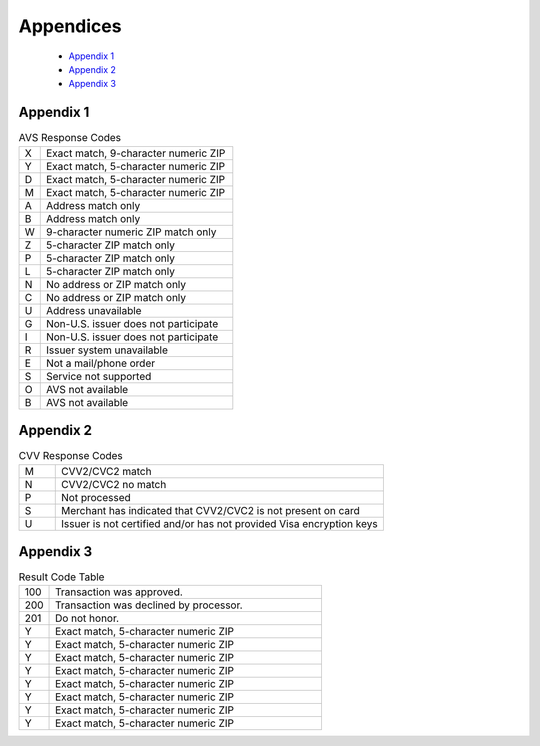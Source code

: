 Appendices
=============

  - `Appendix 1`_
  - `Appendix 2`_
  - `Appendix 3`_

Appendix 1
---------------

.. list-table:: AVS Response Codes
   :widths: 10 90

   * - X
     - Exact match, 9-character numeric ZIP
   * - Y
     - Exact match, 5-character numeric ZIP
   * - D
     - Exact match, 5-character numeric ZIP
   * - M
     - Exact match, 5-character numeric ZIP
   * - A
     - Address match only
   * - B
     - Address match only
   * - W
     - 9-character numeric ZIP match only
   * - Z
     - 5-character ZIP match only
   * - P
     - 5-character ZIP match only
   * - L
     - 5-character ZIP match only
   * - N
     - No address or ZIP match only
   * - C
     - No address or ZIP match only
   * - U
     - Address unavailable
   * - G
     - Non-U.S. issuer does not participate
   * - I
     - Non-U.S. issuer does not participate
   * - R
     - Issuer system unavailable
   * - E
     - Not a mail/phone order
   * - S
     - Service not supported
   * - O
     - AVS not available
   * - B
     - AVS not available



Appendix 2
---------------

.. list-table:: CVV Response Codes
  :widths: 10 90

  * - M
    - CVV2/CVC2 match
  * - N
    - CVV2/CVC2 no match
  * - P
    - Not processed
  * - S
    - Merchant has indicated that CVV2/CVC2 is not present on card
  * - U
    - Issuer is not certified and/or has not provided Visa encryption keys


Appendix 3
---------------

.. list-table:: Result Code Table
   :widths: 10 90

   * - 100
     - Transaction was approved.
   * - 200
     - Transaction was declined by processor.
   * - 201
     - Do not honor.
   * - Y
     - Exact match, 5-character numeric ZIP
   * - Y
     - Exact match, 5-character numeric ZIP
   * - Y
     - Exact match, 5-character numeric ZIP
   * - Y
     - Exact match, 5-character numeric ZIP
   * - Y
     - Exact match, 5-character numeric ZIP
   * - Y
     - Exact match, 5-character numeric ZIP
   * - Y
     - Exact match, 5-character numeric ZIP
   * - Y
     - Exact match, 5-character numeric ZIP
